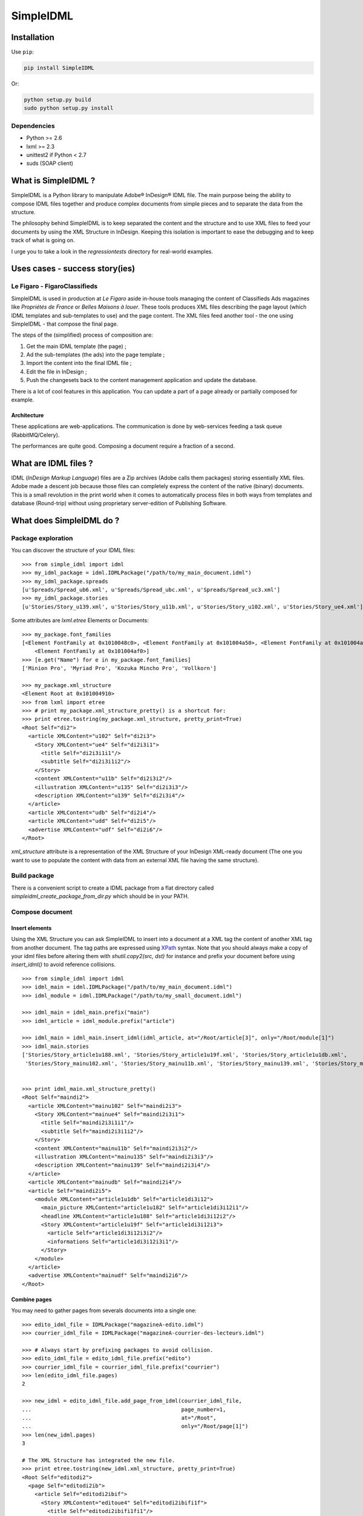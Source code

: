 ==========
SimpleIDML
==========

Installation
============

Use ``pip``:

.. code-block:: bash

    pip install SimpleIDML

Or:

.. code-block:: bash

    python setup.py build
    sudo python setup.py install

Dependencies
------------

- Python >= 2.6
- lxml >= 2.3
- unittest2 if Python < 2.7
- suds (SOAP client)


What is SimpleIDML ?
====================

SimpleIDML is a Python library to manipulate Adobe® InDesign® IDML file. The main purpose being
the ability to compose IDML files together and produce complex documents from simple pieces and
to separate the data from the structure.

The philosophy behind SimpleIDML is to keep separated the content and the structure and to use XML
files to feed your documents by using the XML Structure in InDesign.
Keeping this isolation is important to ease the debugging and to keep track of what is going on.

I urge you to take a look in the *regressiontests* directory for real-world examples.

Uses cases - success story(ies)
===============================

Le Figaro - FigaroClassifieds
-----------------------------

SimpleIDML is used in production at *Le Figaro* aside in-house tools managing the content of
Classifieds Ads magazines like *Propriétés de France* or *Belles Maisons à louer*.
These tools produces XML files describing the page layout (which IDML templates and sub-templates
to use) and the page content.
The XML files feed another tool - the one using SimpleIDML - that compose the final page.

The steps of the (simplified) process of composition are:

1. Get the main IDML template (the page) ;
2. Ad the sub-templates (the ads) into the page template ;
3. Import the content into the final IDML file ;
4. Edit the file in InDesign ;
5. Push the changesets back to the content management application and update the database.

There is a lot of cool features in this application. You can update a part of a page already or
partially composed for example.

Architecture
''''''''''''

These applications are web-applications. The communication is done by web-services feeding a task
queue (RabbitMQ/Celery).

The performances are quite good. Composing a document require a fraction of a second.

What are IDML files ?
=====================

IDML (*InDesign Markup Language*) files are a Zip archives (Adobe calls them packages) storing
essentially XML files. Adobe made a descent job because those files can completely express the
content of the native (binary) documents.
This is a small revolution in the print world when it comes to automatically process files in both
ways from templates and database (Round-trip) without using proprietary server-edition of
Publishing Software.

What does SimpleIDML do ?
=========================

Package exploration
-------------------

You can discover the structure of your IDML files::


    >>> from simple_idml import idml
    >>> my_idml_package = idml.IDMLPackage("/path/to/my_main_document.idml")
    >>> my_idml_package.spreads
    [u'Spreads/Spread_ub6.xml', u'Spreads/Spread_ubc.xml', u'Spreads/Spread_uc3.xml']
    >>> my_idml_package.stories
    [u'Stories/Story_u139.xml', u'Stories/Story_u11b.xml', u'Stories/Story_u102.xml', u'Stories/Story_ue4.xml']
    

Some attributes are *lxml.etree* Elements or Documents::

    >>> my_package.font_families
    [<Element FontFamily at 0x1010048c0>, <Element FontFamily at 0x101004a50>, <Element FontFamily at 0x101004aa0>,
        <Element FontFamily at 0x101004af0>]
    >>> [e.get("Name") for e in my_package.font_families]
    ['Minion Pro', 'Myriad Pro', 'Kozuka Mincho Pro', 'Vollkorn']

    >>> my_package.xml_structure
    <Element Root at 0x101004910>
    >>> from lxml import etree
    >>> # print my_package.xml_structure_pretty() is a shortcut for:
    >>> print etree.tostring(my_package.xml_structure, pretty_print=True)
    <Root Self="di2">
      <article XMLContent="u102" Self="di2i3">
        <Story XMLContent="ue4" Self="di2i3i1">
          <title Self="di2i3i1i1"/>
          <subtitle Self="di2i3i1i2"/>
        </Story>
        <content XMLContent="u11b" Self="di2i3i2"/>
        <illustration XMLContent="u135" Self="di2i3i3"/>
        <description XMLContent="u139" Self="di2i3i4"/>
      </article>
      <article XMLContent="udb" Self="di2i4"/>
      <article XMLContent="udd" Self="di2i5"/>
      <advertise XMLContent="udf" Self="di2i6"/>
    </Root>
    

*xml_structure* attribute is a representation of the XML Structure of your InDesign XML-ready 
document (The one you want to use to populate the content with data from an external XML file
having the same structure).


Build package
-------------

There is a convenient script to create a IDML package from a flat directory called
*simpleidml_create_package_from_dir.py* which should be in your PATH.


Compose document
----------------


Insert elements
'''''''''''''''

Using the XML Structure you can ask SimpleIDML to insert into a document at a XML tag the content
of another XML tag from another document. The tag paths are expressed using XPath_ syntax.
Note that you should always make a copy of your idml files before altering them with
*shutil.copy2(src, dst)* for instance and prefix your document before using *insert_idml()*
to avoid reference collisions.

::


    >>> from simple_idml import idml
    >>> idml_main = idml.IDMLPackage("/path/to/my_main_document.idml")
    >>> idml_module = idml.IDMLPackage("/path/to/my_small_document.idml")

    >>> idml_main = idml_main.prefix("main")
    >>> idml_article = idml_module.prefix("article")

    >>> idml_main = idml_main.insert_idml(idml_article, at="/Root/article[3]", only="/Root/module[1]")
    >>> idml_main.stories
    ['Stories/Story_article1u188.xml', 'Stories/Story_article1u19f.xml', 'Stories/Story_article1u1db.xml', 
     'Stories/Story_mainu102.xml', 'Stories/Story_mainu11b.xml', 'Stories/Story_mainu139.xml', 'Stories/Story_mainue4.xml']


    >>> print idml_main.xml_structure_pretty()
    <Root Self="maindi2">
      <article XMLContent="mainu102" Self="maindi2i3">
        <Story XMLContent="mainue4" Self="maindi2i3i1">
          <title Self="maindi2i3i1i1"/>
          <subtitle Self="maindi2i3i1i2"/>
        </Story>
        <content XMLContent="mainu11b" Self="maindi2i3i2"/>
        <illustration XMLContent="mainu135" Self="maindi2i3i3"/>
        <description XMLContent="mainu139" Self="maindi2i3i4"/>
      </article>
      <article XMLContent="mainudb" Self="maindi2i4"/>
      <article Self="maindi2i5">
        <module XMLContent="article1u1db" Self="article1di3i12">
          <main_picture XMLContent="article1u182" Self="article1di3i12i1"/>
          <headline XMLContent="article1u188" Self="article1di3i12i2"/>
          <Story XMLContent="article1u19f" Self="article1di3i12i3">
            <article Self="article1di3i12i3i2"/>
            <informations Self="article1di3i12i3i1"/>
          </Story>
        </module>
      </article>
      <advertise XMLContent="mainudf" Self="maindi2i6"/>
    </Root>


Combine pages
'''''''''''''

You may need to gather pages from severals documents into a single one::

    >>> edito_idml_file = IDMLPackage("magazineA-edito.idml")
    >>> courrier_idml_file = IDMLPackage("magazineA-courrier-des-lecteurs.idml")

    >>> # Always start by prefixing packages to avoid collision.
    >>> edito_idml_file = edito_idml_file.prefix("edito")
    >>> courrier_idml_file = courrier_idml_file.prefix("courrier")
    >>> len(edito_idml_file.pages)
    2

    >>> new_idml = edito_idml_file.add_page_from_idml(courrier_idml_file,
    ...                                               page_number=1,
    ...                                               at="/Root",
    ...                                               only="/Root/page[1]")
    >>> len(new_idml.pages)
    3

    # The XML Structure has integrated the new file.
    >>> print etree.tostring(new_idml.xml_structure, pretty_print=True)
    <Root Self="editodi2">
      <page Self="editodi2ib">
        <article Self="editodi2ibif">
          <Story XMLContent="editoue4" Self="editodi2ibifi1f">
            <title Self="editodi2ibifi1fi1"/>
            <subtitle Self="editodi2ibifi1fi2"/>
          </Story>
          <content XMLContent="editou11b" Self="editodi2ibifi1e"/>
        </article>
      </page>
      <page Self="editodi2i10">
        <advertise XMLContent="editou1de" Self="editodi2i10i23"/>
      </page>
      <page Self="courrierdi2ib">
        <title XMLContent="courrieru1b2" Self="courrierdi2ibi34"/>
        <article XMLContent="courrieru1c9" Self="courrierdi2ibi33"/>
        <article XMLContent="courrieru1e0" Self="courrierdi2ibi32"/>
        <article XMLContent="courrieru1fb" Self="courrierdi2ibi31"/>
        <article XMLContent="courrieru212" Self="courrierdi2ibi30"/>
      </page>
    </Root>


There is a convenient method to add several pages at once::

    >>> edito_idml_file = IDMLPackage("magazineA-edito.idml")
    >>> courrier_idml_file = IDMLPackage("magazineA-courrier-des-lecteurs.idml")
    >>> bloc_notes_idml_file = IDMLPackage("magazineA-bloc-notes.idml")

    >>> edito_idml_file = edito_idml_file.prefix("edito")
    >>> courrier_idml_file = courrier_idml_file.prefix("courrier")
    >>> bloc_notes_idml_file = bloc_notes_idml_file.prefix("blocnotes")

    >>> packages_to_add = [
    ...     (courrier_idml_file, 1, "/Root", "/Root/page[1]"),
    ...     (bloc_notes_idml_file, 1, "/Root", "/Root/page[1]"),
    ... ]

    >>> new_idml = edito_idml_file.add_pages_from_idml(packages_to_add)
    >>> len(new_idml.pages)
    4
    >>> new_idml.spreads
    ['Spreads/Spread_editoub6.xml', 'Spreads/Spread_editoubc.xml', 'Spreads/Spread_editoubd.xml']


Import/Export XML
-----------------

Exporting as XML:

.. code-block:: python

    >>> idml_file = IDMLPackage("path/to/file.idml")
    >>> print idml_file.export_xml()
    ... <Root>
    ...     <module>
    ...         <main_picture/>
    ...         <headline>Hello world!</headline>
    ...         <Story>
    ...             <article>Lorem ipsum dolor sit amet, ...</article>
    ...             <informations>Lorem ipsum dolor sit amet,</informations>
    ...         </Story>
    ...     </module>
    ... </Root>

You can as well import XML file into your InDesign® documents. The following rules applies:

- A node having the attribute *simpleidml-setcontent="false"* will not update the content of the
  corresponding element into the idml document (but its children will be updated).
- A node having the attribute *simpleidml-ignorecontent"true"* will not update the content of the
  corresponding element into the idml document **and** its children.
- In a *ignorecontent* context the content of a child node can be turned on with the
  *simpleidml-forcecontent="true"* flag.
- Images references are passed by the *href* attribute. An empty value will remove the
  corresponding page items into the document.
- Nested tag will be created if they are mapped with a *character-style*.
- The style applied to the newly created tag is a combinaison of the parent character-styles and
  the mapped one.

Please take a look into the tests for in-depth examples.

Use InDesign server SOAP interface to convert a file
----------------------------------------------------

This require an InDesign Server and a directory that it can access in read/write.
The ``formats`` parameter is a list of formats you want your file to be exported into.
The supported formats are ``jpeg``, ``idml``, ``pdf``, ``indd`` and ``zip`` (this one
returning a zipped InDesign package).

Here some snippets:

.. code-block:: python

    from simple_idml.indesign import indesign

    response = indesign.save_as("/path_to_file.idml", ["indd"],
                                "http://url-to-indesign-server:port",
                                "/path/to/indesign-server/workdir")[0]
    with open("my_file.indd", "w+") as f:
        f.write(response)

    response = indesign.save_as("/path_to_file.indd", ["idml"],
                                "http://url-to-indesign-server:port",
                                "/path/to/indesign-server/workdir")[0]
    with open("my_file.idml", "w+") as f:
        f.write(response)

    response = indesign.save_as("/path_to_file.indd", ["pdf"],
                                "http://url-to-indesign-server:port",
                                "/path/to/indesign-server/workdir")[0]
    with open("my_file.pdf", "w+") as f:
        f.write(response)

The response is a list of string because you can pass a list of formats
and so generate several exports in a row (if performances matter):

.. code-block:: python

    from simple_idml.indesign import indesign
    pdf_response, jpeg_response, zip_response = indesign.save_as(
                                    "/path_to_file.indd",
                                    ["pdf", "jpeg", "zip"],
                                    "http://url-to-indesign-server:port",
                                    "/path/to/indesign-server/workdir")



Revisions
=========

0.91.3
------

New features
''''''''''''

Add a SOAP client to call a InDesign server to get INDD file and export in various
formats.


0.91.2
------

New features
''''''''''''

- Ticket #20 - Suffix layers.

Backward incompatibilities
''''''''''''''''''''''''''

- Ticket #22 - IDMLPackage.import_xml() parameter is a XML string and not a file object.

Bugfixes
''''''''

Tickets #19, #21 (orphan layers), #23 (AssertXMLEqual), #24 (import_xml() failure).


.. _XPath: http://en.wikipedia.org/wiki/XPath
